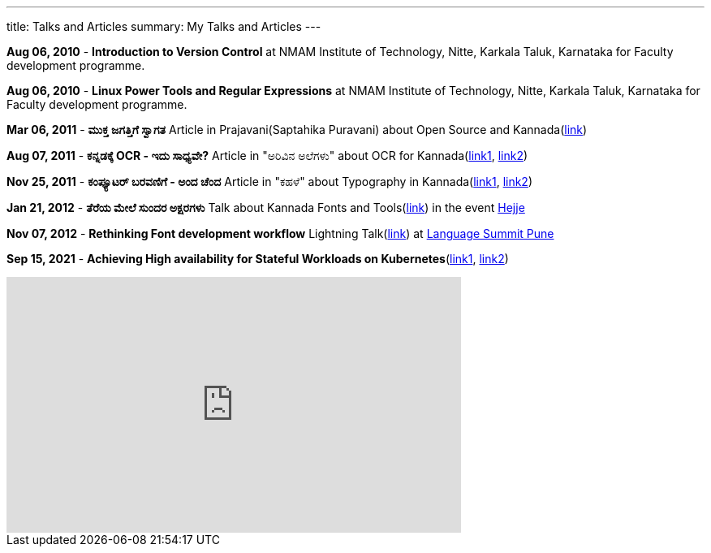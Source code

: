 ---
title: Talks and Articles
summary: My Talks and Articles
---

*Aug 06, 2010* - **Introduction to Version Control** at NMAM Institute of Technology, Nitte, Karkala Taluk, Karnataka for Faculty development programme.

*Aug 06, 2010* - **Linux Power Tools and Regular Expressions** at NMAM Institute of Technology, Nitte, Karkala Taluk, Karnataka for Faculty development programme.

*Mar 06, 2011* - **ಮುಕ್ತ ಜಗತ್ತಿಗೆ ಸ್ವಾಗತ** Article in Prajavani(Saptahika Puravani) about Open Source and Kannada(link:/files/mukta_jagattige_swagata.pdf[link])

*Aug 07, 2011* - **ಕನ್ನಡಕ್ಕೆ OCR - ಇದು ಸಾಧ್ಯವೇ?** Article in "ಅರಿವಿನ ಅಲೆಗಳು" about OCR for Kannada(http://aravindavk.in/blog/kannadakke-ocr-idu-sadyave/[link1], http://arivu.sanchaya.net/2011/08/ocr.html[link2])

*Nov 25, 2011* - **ಕಂಪ್ಯೂಟರ್ ಬರವಣಿಗೆ - ಅಂದ ಚೆಂದ** Article in "ಕಹಳೆ" about Typography in Kannada(http://aravindavk.in/blog/computer-baravanige-anda-chanda/[link1], http://www.kahale.gen.in/2011/11/blog-post_25.html[link2]) 

*Jan 21, 2012* - **ತೆರೆಯ ಮೇಲೆ ಸುಂದರ ಅಕ್ಷರಗಳು** Talk about Kannada Fonts and Tools(https://github.com/aravindavk/talks/tree/master/hejje[link]) in the event http://hejje.sanchaya.net[Hejje]

*Nov 07, 2012* - **Rethinking Font development workflow** Lightning Talk(https://github.com/aravindavk/talks/tree/master/LanguageSummitPune[link]) at https://www.mediawiki.org/wiki/Pune_LanguageSummit_November_2012[Language Summit Pune]

*Sep 15, 2021* - **Achieving High availability for Stateful Workloads on Kubernetes**(https://www.aritha.com/achieving-high-availability-for-stateful-workloads-on-kubernetes/[link1], https://www.youtube.com/watch?v=oJQbQyetZag[link2])

++++
<iframe width="560" height="315" src="https://www.youtube.com/embed/oJQbQyetZag" title="YouTube video player" frameborder="0" allow="accelerometer; autoplay; clipboard-write; encrypted-media; gyroscope; picture-in-picture" allowfullscreen></iframe>
++++

